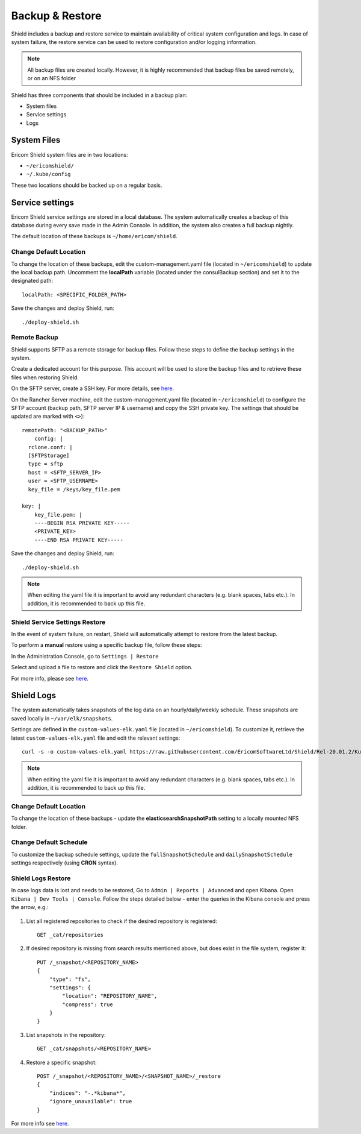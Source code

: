 ****************
Backup & Restore 
****************

Shield includes a backup and restore service to maintain availability of critical system configuration and logs. In case of system failure, 
the restore service can be used to restore configuration and/or logging information.

.. note:: All backup files are created locally. However, it is highly recommended that backup files be saved remotely, or on an NFS folder

Shield has three components that should be included in a backup plan:

*   System files

*   Service settings

*   Logs

System Files
============

Ericom Shield system files are in two locations:

*   ``~/ericomshield/``
*   ``~/.kube/config``

These two locations should be backed up on a regular basis.

Service settings
================

Ericom Shield service settings are stored in a local database. The system automatically creates a backup of this database during every save made in the 
Admin Console. In addition, the system also creates a full backup nightly. 

The default location of these backups is  ``~/home/ericom/shield``.

Change Default Location
-----------------------

To change the location of these backups, edit the custom-management.yaml file (located in ``~/ericomshield``) to update the local backup path. 
Uncomment the **localPath** variable (located under the consulBackup section) and set it to the designated path::

    localPath: <SPECIFIC_FOLDER_PATH>

Save the changes and deploy Shield, run::

    ./deploy-shield.sh

Remote Backup
-------------

Shield supports SFTP as a remote storage for backup files. Follow these steps to define the backup settings in the system.

Create a dedicated account for this purpose. This account will be used to store the backup files and to retrieve these files when restoring Shield. 

On the SFTP server, create a SSH key. For more details, see `here <../deploymentguide/FAQ/SSHKeys.html>`_.

On the Rancher Server machine, edit the custom-management.yaml file (located in ``~/ericomshield``) to configure the SFTP account (backup path, SFTP server IP & username) and copy the 
SSH private key. The settings that should be updated are marked with ``<>``)::

    remotePath: "<BACKUP_PATH>"
	config: |
      rclone.conf: |
      [SFTPStorage]
      type = sftp
      host = <SFTP_SERVER_IP>
      user = <SFTP_USERNAME>
      key_file = /keys/key_file.pem
    
    key: |
        key_file.pem: |
        ----BEGIN RSA PRIVATE KEY-----
        <PRIVATE_KEY>
        ----END RSA PRIVATE KEY-----

Save the changes and deploy Shield, run::

    ./deploy-shield.sh

.. note:: When editing the yaml file it is important to avoid any redundant characters (e.g. blank spaces, tabs etc.). In addition, it is recommended to back up this file.

Shield Service Settings Restore
-------------------------------

In the event of system failure, on restart, Shield will automatically attempt to restore from the latest backup. 

To perform a **manual** restore using a specific backup file, follow these steps:

In the Administration Console, go to ``Settings | Restore``

Select and upload a file to restore and click the ``Restore Shield`` option. 

For more info, please see `here <../deploymentguide/Admin/settings.html#id25>`_.


Shield Logs
===========

The system automatically takes snapshots of the log data on an hourly/daily/weekly schedule. These snapshots are saved locally in ``~/var/elk/snapshots``.

Settings are defined in the ``custom-values-elk.yaml`` file (located in ``~/ericomshield``). To customize it, retrieve the latest ``custom-values-elk.yaml`` file 
and edit the relevant settings::

    curl -s -o custom-values-elk.yaml https://raw.githubusercontent.com/EricomSoftwareLtd/Shield/Rel-20.01.2/Kube/scripts/custom-values-elk.yaml

.. note:: When editing the yaml file it is important to avoid any redundant characters (e.g. blank spaces, tabs etc.). In addition, it is recommended to back up this file.

.. figure:: images/snapshotsettings.png
	:scale: 75%
	:align: center

Change Default Location
-----------------------

To change the location of these backups - update the **elasticsearchSnapshotPath** setting to a locally mounted NFS folder.

Change Default Schedule
-----------------------

To customize the backup schedule settings, update the ``fullSnapshotSchedule`` and ``dailySnapshotSchedule`` settings respectively (using **CRON** syntax).

Shield Logs Restore
-------------------

In case logs data is lost and needs to be restored, Go to ``Admin | Reports | Advanced`` and open Kibana. Open ``Kibana | Dev Tools | Console``. 
Follow the steps detailed below - enter the queries in the Kibana console and press the arrow, e.g.:

.. figure:: images/kibana1.png
	:scale: 75%
	:align: center

1.  List all registered repositories to check if the desired repository is registered::

        GET _cat/repositories

2. If desired repository is missing from search results mentioned above, but does exist in the file system, register it::

    PUT /_snapshot/<REPOSITORY_NAME>
    {
        "type": "fs",
        "settings": {
            "location": "REPOSITORY_NAME",
            "compress": true
        }
    }

3. List snapshots in the repository::

    GET _cat/snapshots/<REPOSITORY_NAME>

4. Restore a specific snapshot::

    POST /_snapshot/<REPOSITORY_NAME>/<SNAPSHOT_NAME>/_restore
    {
        "indices": "-.*kibana*",
        "ignore_unavailable": true
    }

For more info see `here <https://www.elastic.co/guide/en/elasticsearch/reference/current/snapshots-restore-snapshot.html>`_.

